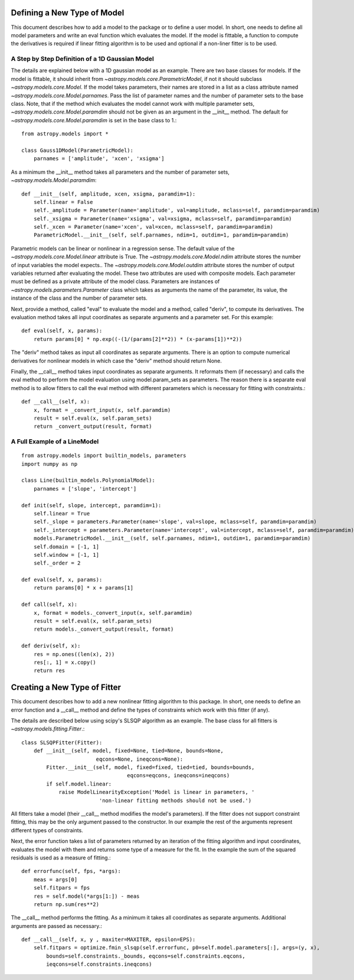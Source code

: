 ****************************
Defining a New Type of Model
****************************

This document describes how to add a model to the package or to define a
user model. In short, one needs to define all model parameters and write
an eval function which evaluates the model. If the model is fittable,
a function to compute the derivatives is required if linear fitting
algorithm is to be used and optional if a non-liner fitter is to be used.

A Step by Step Definition of a 1D Gaussian Model
------------------------------------------------

The details are explained below with a 1D gaussian model as an example.
There are two base classes for models. If the model is fittable, it 
should inherit from `~astropy.models.core.ParametricModel`,
if not it should subclass `~astropy.models.core.Model`. If the model
takes parameters, their names are stored in a list as a class attribute
named `~astropy.models.core.Model.parnames`. Pass the list of parameter
names and the number of parameter sets to the base class. Note, that if
the method which evaluates the model cannot work with multiple parameter sets,
`~astropy.models.core.Model.paramdim` should not be given
as an argument in the __init__ method. The default for
`~astropy.models.core.Model.paramdim` is set in the base class to 1.::

    from astropy.models import *
    
    class Gauss1DModel(ParametricModel):
        parnames = ['amplitude', 'xcen', 'xsigma']


As a minimum the __init__ method takes all parameters and the number of
parameter sets, `~astropy.models.Model.paramdim`::

    def __init__(self, amplitude, xcen, xsigma, paramdim=1):
        self.linear = False
        self._amplitude = Parameter(name='amplitude', val=amplitude, mclass=self, paramdim=paramdim)
        self._xsigma = Parameter(name='xsigma', val=xsigma, mclass=self, paramdim=paramdim)
        self._xcen = Parameter(name='xcen', val=xcen, mclass=self, paramdim=paramdim)
        ParametricModel.__init__(self, self.parnames, ndim=1, outdim=1, paramdim=paramdim)
    
Parametric models can be linear or nonlinear in a regression sense. The default 
value of the `~astropy.models.core.Model.linear` attribute is True. 
The `~astropy.models.core.Model.ndim` attribute stores the number of input
variables the model expects.. The `~astropy.models.core.Model.outdim` attribute
stores the number of output variables returned after evaluating the model.
These two attributes are used with composite models.
Each parameter must be defined as a private attribute of the model class. 
Parameters are instances of `~astropy.models.parameters.Parameter` class which takes as
arguments the name of the parameter, its value, the instance of the class 
and the number of parameter sets.

Next, provide a method, called "eval" to evaluate the model and a method,
called "deriv",  to compute its derivatives. The evaluation method takes all
input coordinates as separate arguments and a parameter set. For this example::

    def eval(self, x, params):
        return params[0] * np.exp((-(1/(params[2]**2)) * (x-params[1])**2))
                                                

The "deriv" method takes as input all coordinates as separate arguments.
There is an option to compute numerical derivatives for nonlinear models
in which case the "deriv" method should return None.

Finally, the __call__ method takes input coordinates as separate arguments.
It reformats them (if necessary) and calls the eval method to perform the 
model evaluation using model.param_sets as parameters. 
The reason there is a separate eval method is to allow fitters to call the eval
method with different parameters which is necessary for fitting with constraints.::

    def __call__(self, x):
        x, format = _convert_input(x, self.paramdim)
        result = self.eval(x, self.param_sets)
        return _convert_output(result, format)
    
A Full Example of a LineModel
-----------------------------

::

    from astropy.models import builtin_models, parameters
    import numpy as np
    
    class Line(builtin_models.PolynomialModel):
        parnames = ['slope', 'intercept']
    
    def init(self, slope, intercept, paramdim=1):
        self.linear = True 
        self._slope = parameters.Parameter(name='slope', val=slope, mclass=self, paramdim=paramdim)
        self._intercept = parameters.Parameter(name='intercept', val=intercept, mclass=self, paramdim=paramdim)
        models.ParametricModel.__init__(self, self.parnames, ndim=1, outdim=1, paramdim=paramdim)
        self.domain = [-1, 1]
        self.window = [-1, 1]
        self._order = 2
    
    def eval(self, x, params):
        return params[0] * x + params[1]
    
    def call(self, x):
        x, format = models._convert_input(x, self.paramdim)
        result = self.eval(x, self.param_sets)
        return models._convert_output(result, format)
    
    def deriv(self, x):
        res = np.ones((len(x), 2))
        res[:, 1] = x.copy()
        return res

*****************************
Creating a New Type of Fitter
*****************************

This document describes how to add a new nonlinear fitting algorithm
to this package. In short, one needs to define an error function and a __call__
method and define the types of constraints which work with this fitter (if any).

The details are described below using scipy's SLSQP algorithm as an example.
The base class for all fitters is `~astropy.models.fitting.Fitter`.::

    class SLSQPFitter(Fitter):
        def __init__(self, model, fixed=None, tied=None, bounds=None,
                            eqcons=None, ineqcons=None):
            Fitter.__init__(self, model, fixed=fixed, tied=tied, bounds=bounds, 
                                      eqcons=eqcons, ineqcons=ineqcons)
            if self.model.linear:
                raise ModelLinearityException('Model is linear in parameters, '
                             'non-linear fitting methods should not be used.')

All fitters take a model (their __call__ method modifies the model's parameters).
If the fitter does not support constraint fitting, this may be the only argument 
passed to the constructor. In our example the rest of the arguments represent 
different types of constraints.

Next, the error function takes a list of parameters returned by an iteration of the 
fitting algorithm and input coordinates, evaluates the model with them and 
returns some type of a measure for the fit. In the example the sum of the 
squared residuals is used as a measure of fitting.::

    def errorfunc(self, fps, *args):
        meas = args[0]
        self.fitpars = fps
        res = self.model(*args[1:]) - meas
        return np.sum(res**2)
    
The __call__ method performs the fitting. As a minimum it takes all coordinates 
as separate arguments. Additional arguments are passed as necessary.::

    def __call__(self, x, y , maxiter=MAXITER, epsilon=EPS):
        self.fitpars = optimize.fmin_slsqp(self.errorfunc, p0=self.model.parameters[:], args=(y, x), 
            bounds=self.constraints._bounds, eqcons=self.constraints.eqcons, 
            ieqcons=self.constraints.ineqcons)
